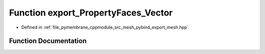 .. _exhale_function_pybind__export__mesh_8hpp_1adce8e5d7405cc1fb90e8629a21b75907:

Function export_PropertyFaces_Vector
====================================

- Defined in :ref:`file_pymembrane_cppmodule_src_mesh_pybind_export_mesh.hpp`


Function Documentation
----------------------


.. doxygenfunction:: export_PropertyFaces_Vector(py::module&)
   :project: pymembrane